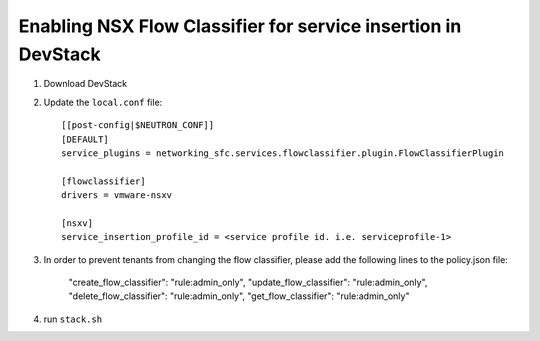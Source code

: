 ===============================================================
 Enabling NSX Flow Classifier for service insertion in DevStack
===============================================================

1. Download DevStack

2. Update the ``local.conf`` file::

    [[post-config|$NEUTRON_CONF]]
    [DEFAULT]
    service_plugins = networking_sfc.services.flowclassifier.plugin.FlowClassifierPlugin

    [flowclassifier]
    drivers = vmware-nsxv

    [nsxv]
    service_insertion_profile_id = <service profile id. i.e. serviceprofile-1>

3. In order to prevent tenants from changing the flow classifier, please add the following
   lines to the policy.json file:

    "create_flow_classifier": "rule:admin_only",
    "update_flow_classifier": "rule:admin_only",
    "delete_flow_classifier": "rule:admin_only",
    "get_flow_classifier": "rule:admin_only"
    
4. run ``stack.sh``
